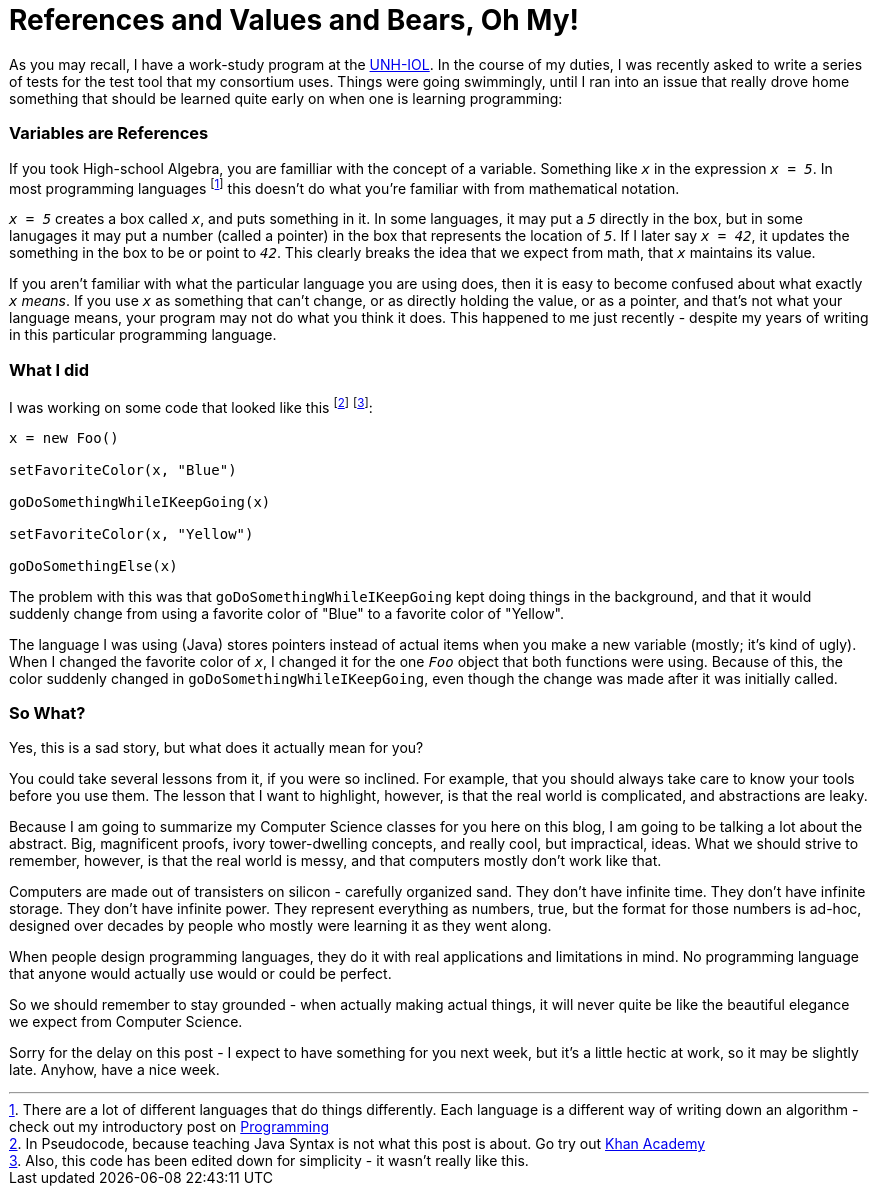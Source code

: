 = References and Values and Bears, Oh My!

As you may recall, I have a work-study program at the link:https://iol.unh.edu[UNH-IOL]. In the course of my duties, I was recently asked to write a series of tests for the test tool that my consortium uses. Things were going swimmingly, until I ran into an issue that really drove home something that should be learned quite early on when one is learning programming:

=== Variables are References

If you took High-school Algebra, you are familliar with the concept of a variable. Something like `_x_` in the expression `_x = 5_`. In most programming languages footnote:[There are a lot of different languages that do things differently. Each language is a different way of writing down an algorithm - check out my introductory post on link:https://setupminimal.github.io/blog/2016/07/20/Introduction-to-Programming.html[Programming]] this doesn't do what you're familiar with from mathematical notation.

`_x = 5_` creates a box called `_x_`, and puts something in it. In some languages, it may put a `_5_` directly in the box, but in some lanugages it may put a number (called a pointer) in the box that represents the location of `_5_`. If I later say `_x = 42_`, it updates the something in the box to be or point to `_42_`. This clearly breaks the idea that we expect from math, that `_x_` maintains its value.

If you aren't familiar with what the particular language you are using does, then it is easy to become confused about what exactly `_x_` _means_. If you use `_x_` as something that can't change, or as directly holding the value, or as a pointer, and that's not what your language means, your program may not do what you think it does. This happened to me just recently - despite my years of writing in this particular programming language.

=== What I did

I was working on some code that looked like this footnote:[In Pseudocode, because teaching Java Syntax is not what this post is about. Go try out link:https://khanacademy.com[Khan Academy]] footnote:[Also, this code has been edited down for simplicity - it wasn't really like this.]:

----
x = new Foo()

setFavoriteColor(x, "Blue")

goDoSomethingWhileIKeepGoing(x)

setFavoriteColor(x, "Yellow")

goDoSomethingElse(x)
----

The problem with this was that `goDoSomethingWhileIKeepGoing` kept doing things in the background, and that it would suddenly change from using a favorite color of "Blue" to a favorite color of "Yellow".

The language I was using (Java) stores pointers instead of actual items when you make a new variable (mostly; it's kind of ugly). When I changed the favorite color of `_x_`, I changed it for the one `_Foo_` object that both functions were using. Because of this, the color suddenly changed in `goDoSomethingWhileIKeepGoing`, even though the change was made after it was initially called.

=== So What?

Yes, this is a sad story, but what does it actually mean for you?

You could take several lessons from it, if you were so inclined. For example, that you should always take care to know your tools before you use them. The lesson that I want to highlight, however, is that the real world is complicated, and abstractions are leaky.

Because I am going to summarize my Computer Science classes for you here on this blog, I am going to be talking a lot about the abstract. Big, magnificent proofs, ivory tower-dwelling concepts, and really cool, but impractical, ideas. What we should strive to remember, however, is that the real world is messy, and that computers mostly don't work like that.

Computers are made out of transisters on silicon - carefully organized sand. They don't have infinite time. They don't have infinite storage. They don't have infinite power. They represent everything as numbers, true, but the format for those numbers is ad-hoc, designed over decades by people who mostly were learning it as they went along.

When people design programming languages, they do it with real applications and limitations in mind. No programming language that anyone would actually use would or could be perfect.

So we should remember to stay grounded - when actually making actual things, it will never quite be like the beautiful elegance we expect from Computer Science.

Sorry for the delay on this post - I expect to have something for you next week, but it's a little hectic at work, so it may be slightly late. Anyhow, have a nice week.